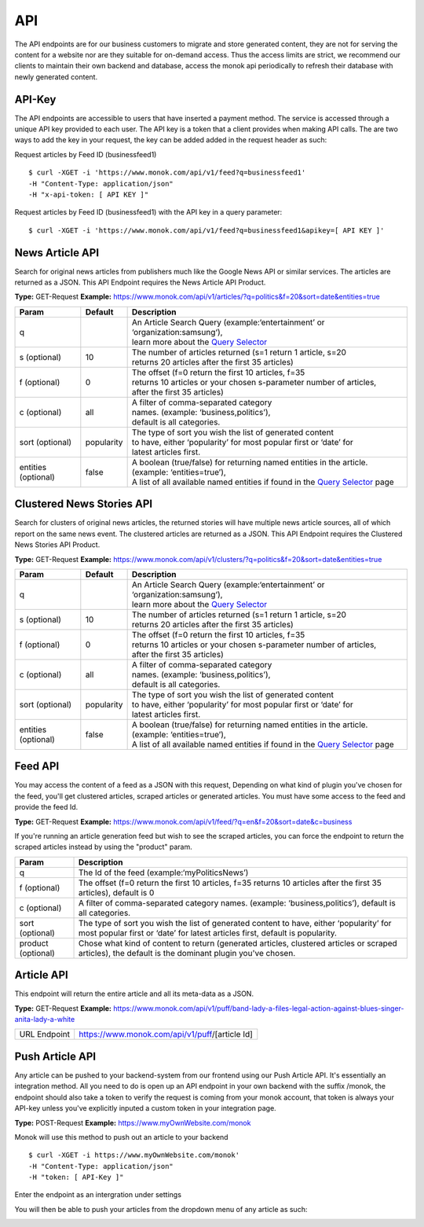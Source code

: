 ============
API
============

The API endpoints are for our business customers to migrate and store generated content,
they are not for serving the content for a website nor are they suitable for on-demand
access. Thus the access limits are strict, we recommend our clients to maintain their own
backend and database, access the monok api periodically to refresh their database with
newly generated content.

API-Key
------------

The API endpoints are accessible to users that have inserted a payment method.
The service is accessed through a unique API key provided to each user. 
The API key is a token that a client provides when making API calls. 
The are two ways to add the key in your request, the key can be added
added in the request header as such:

Request articles by Feed ID (businessfeed1) ::

    $ curl -XGET -i 'https://www.monok.com/api/v1/feed?q=businessfeed1'
    -H "Content-Type: application/json"
    -H "x-api-token: [ API KEY ]"
    
Request articles by Feed ID (businessfeed1) with the API key in a query parameter::    

    $ curl -XGET -i 'https://www.monok.com/api/v1/feed?q=businessfeed1&apikey=[ API KEY ]'

News Article API
------------
Search for original news articles from publishers much like the Google News API or similar services. The articles are returned as a JSON.
This API Endpoint requires the News Article API Product.

**Type:** GET-Request
**Example:** https://www.monok.com/api/v1/articles/?q=politics&f=20&sort=date&entities=true

===================	===========	================================================================================================
 Param                    Default     	  Description                        
===================   	===========	================================================================================================
q	          			| An Article Search Query (example:‘entertainment’ or ‘organization:samsung‘), 
					| learn more about the `Query Selector`_    
s (optional)      	10		| The number of articles returned (s=1 return 1 article, s=20 
	          			| returns 20 articles after the first 35 articles)
f (optional)      	0		| The offset (f=0 return the first 10 articles, f=35 
	          			| returns 10 articles or your chosen s-parameter number of articles, 
					| after the first 35 articles) 
c (optional)      	all		| A filter of comma-separated category
                  			| names. (example: ‘business,politics’),
                  			| default is all categories.
sort (optional)   	popularity	| The type of sort you wish the list of generated content 
                  			| to have, either ‘popularity’ for most popular first or ‘date’ for
		  			| latest articles first.
entities (optional)     false		| A boolean (true/false) for returning named entities in the article. (example: ‘entities=true’),
                  			| A list of all available named entities if found in the `Query Selector`_ page
===================   	===========	================================================================================================

Clustered News Stories API
------------
Search for clusters of original news articles, the returned stories will have multiple news article sources, 
all of which report on the same news event. The clustered articles are returned as a JSON.
This API Endpoint requires the Clustered News Stories API Product.

**Type:** GET-Request
**Example:** https://www.monok.com/api/v1/clusters/?q=politics&f=20&sort=date&entities=true

===================	===========	================================================================================================
 Param                    Default     	  Description                        
===================   	===========	================================================================================================
q	          			| An Article Search Query (example:‘entertainment’ or ‘organization:samsung‘),
					| learn more about the `Query Selector`_  
s (optional)      	10		| The number of articles returned (s=1 return 1 article, s=20 
	          			| returns 20 articles after the first 35 articles)
f (optional)      	0		| The offset (f=0 return the first 10 articles, f=35 
	          			| returns 10 articles or your chosen s-parameter number of articles, 
					| after the first 35 articles) 
c (optional)      	all		| A filter of comma-separated category
                  			| names. (example: ‘business,politics’),
                  			| default is all categories.
sort (optional)   	popularity	| The type of sort you wish the list of generated content 
                  			| to have, either ‘popularity’ for most popular first or ‘date’ for
		  			| latest articles first.
entities (optional)     false		| A boolean (true/false) for returning named entities in the article. (example: ‘entities=true’),
                  			| A list of all available named entities if found in the `Query Selector`_ page
===================   	===========	================================================================================================


Feed API
------------
You may access the content of a feed as a JSON with this request,
Depending on what kind of plugin you've chosen for the feed, you'll get clustered articles, scraped articles or generated articles.
You must have some access to the feed and provide the feed Id.

**Type:** GET-Request
**Example:** https://www.monok.com/api/v1/feed/?q=en&f=20&sort=date&c=business

If you're running an article generation feed but wish to see the scraped articles, you can force the endpoint to return the scraped articles instead by using the "product" param.

===================   	==================================================================
 Param                       Description                        
===================   	==================================================================
q	          	The Id of the feed (example:‘myPoliticsNews’)            
f (optional)      	The offset (f=0 return the first 10 articles, f=35 
	          	returns 10 articles after the first 35 articles), default is 0         
c (optional)      	A filter of comma-separated category
                  	names. (example: ‘business,politics’),
                  	default is all categories.
sort (optional)   	The type of sort you wish the list of generated content 
                  	to have, either ‘popularity’ for most popular first or ‘date’ for
		  	latest articles first, default is popularity.
product (optional)  	Chose what kind of content to return (generated articles, 
			clustered articles or scraped articles), 
			the default is the dominant plugin you've chosen.
===================   	==================================================================


Article API
------------
This endpoint will return the entire article and all its meta-data as a JSON.

**Type:** GET-Request
**Example:** https://www.monok.com/api/v1/puff/band-lady-a-files-legal-action-against-blues-singer-anita-lady-a-white

===============   ===================================================
 URL Endpoint       https://www.monok.com/api/v1/puff/​[article Id]                        
===============   ===================================================

Push Article API
------------

Any article can be pushed to your backend-system from our frontend using our Push Article API. It's essentially an integration method.
All you need to do is open up an API endpoint in your own backend with the suffix /monok, the endpoint should also take a token to verify the request is coming from your monok account, that token is always your API-key unless you've explicitly inputed a custom token in your integration page.

**Type:** POST-Request
**Example:** https://www.myOwnWebsite.com/monok

Monok will use this method to push out an article to your backend ::

    $ curl -XGET -i https://www.myOwnWebsite.com/monok'
    -H "Content-Type: application/json"
    -H "token: [ API-Key ]"

Enter the endpoint as an intergration under settings

.. image:: images/apiintegration.png

You will then be able to push your articles from the dropdown menu of any article as such:

.. image:: images/pushpost.png

.. _`Query Selector`: https://docs.monok.com/en/latest/articlequeryselector.html
